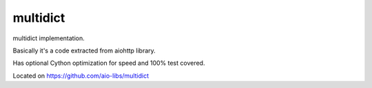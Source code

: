 =========
multidict
=========

multidict implementation.

Basically it's a code extracted from aiohttp library.

Has optional Cython optimization for speed and 100% test covered.

Located on https://github.com/aio-libs/multidict

